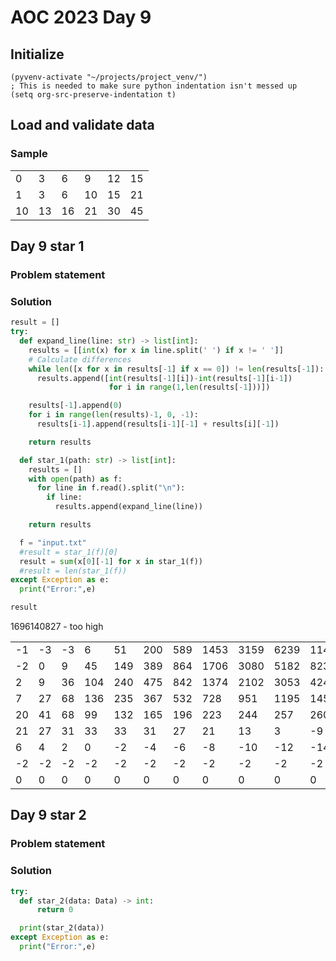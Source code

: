 
* AOC 2023 Day 9

** Initialize 
#+BEGIN_SRC elisp
  (pyvenv-activate "~/projects/project_venv/")
  ; This is needed to make sure python indentation isn't messed up
  (setq org-src-preserve-indentation t)
#+END_SRC

#+RESULTS:
: t

** Load and validate data
*** Sample
|  0 |  3 |  6 |  9 | 12 | 15 |
|  1 |  3 |  6 | 10 | 15 | 21 |
| 10 | 13 | 16 | 21 | 30 | 45 |

** Day 9 star 1
*** Problem statement
*** Solution
#+BEGIN_SRC python :session  :results value
result = []
try:
  def expand_line(line: str) -> list[int]:
    results = [[int(x) for x in line.split(' ') if x != ' ']]
    # Calculate differences
    while len([x for x in results[-1] if x == 0]) != len(results[-1]):
      results.append([int(results[-1][i])-int(results[-1][i-1])
                      for i in range(1,len(results[-1]))])

    results[-1].append(0)
    for i in range(len(results)-1, 0, -1):
      results[i-1].append(results[i-1][-1] + results[i][-1])
        
    return results
  
  def star_1(path: str) -> list[int]:
    results = []
    with open(path) as f:
      for line in f.read().split("\n"):
        if line:
          results.append(expand_line(line))

    return results

  f = "input.txt"
  #result = star_1(f)[0]
  result = sum(x[0][-1] for x in star_1(f))
  #result = len(star_1(f))
except Exception as e:
  print("Error:",e)
  
result
#+END_SRC

#+RESULTS:
: 1696140818

1696140827 - too high

#+RESULTS:
# 
| -1 | -3 | -3 |   6 |  51 | 200 | 589 | 1453 | 3159 | 6239 | 11421 | 19656 | 32139 | 50322 | 75917 | 110887 | 157423 | 217905 | 294845 | 390810 | 508323 | 649740 |
| -2 |  0 |  9 |  45 | 149 | 389 | 864 | 1706 | 3080 | 5182 |  8235 | 12483 | 18183 | 25595 | 34970 |  46536 |  60482 |  76940 |  95965 | 117513 | 141417 |        |
|  2 |  9 | 36 | 104 | 240 | 475 | 842 | 1374 | 2102 | 3053 |  4248 |  5700 |  7412 |  9375 | 11566 |  13946 |  16458 |  19025 |  21548 |  23904 |        |        |
|  7 | 27 | 68 | 136 | 235 | 367 | 532 |  728 |  951 | 1195 |  1452 |  1712 |  1963 |  2191 |  2380 |   2512 |   2567 |   2523 |   2356 |        |        |        |
| 20 | 41 | 68 |  99 | 132 | 165 | 196 |  223 |  244 |  257 |   260 |   251 |   228 |   189 |   132 |     55 |    -44 |   -167 |        |        |        |        |
| 21 | 27 | 31 |  33 |  33 |  31 |  27 |   21 |   13 |    3 |    -9 |   -23 |   -39 |   -57 |   -77 |    -99 |   -123 |        |        |        |        |        |
|  6 |  4 |  2 |   0 |  -2 |  -4 |  -6 |   -8 |  -10 |  -12 |   -14 |   -16 |   -18 |   -20 |   -22 |    -24 |        |        |        |        |        |        |
| -2 | -2 | -2 |  -2 |  -2 |  -2 |  -2 |   -2 |   -2 |   -2 |    -2 |    -2 |    -2 |    -2 |    -2 |        |        |        |        |        |        |        |
|  0 |  0 |  0 |   0 |   0 |   0 |   0 |    0 |    0 |    0 |     0 |     0 |     0 |     0 |       |        |        |        |        |        |        |        |


** Day 9 star 2
*** Problem statement
*** Solution
#+BEGIN_SRC python :session :results output
try:
  def star_2(data: Data) -> int:
      return 0
  
  print(star_2(data))
except Exception as e:
  print("Error:",e)
#+END_SRC

